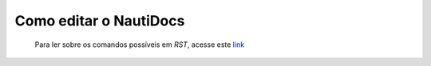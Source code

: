 Como editar o NautiDocs
======

  Para ler sobre os comandos possíveis em *RST*, acesse este `link <https://docutils.sourceforge.io/docs/user/rst/quickref.html>`_

